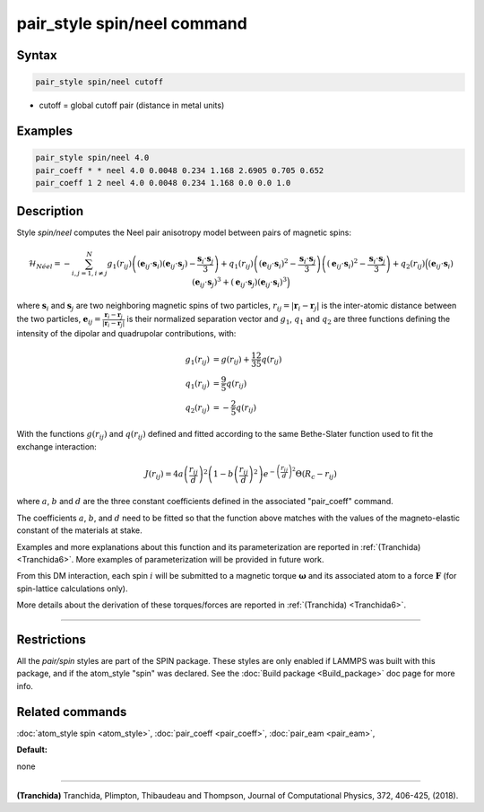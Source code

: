 .. index:: pair_style spin/neel

pair_style spin/neel command
============================

Syntax
""""""


.. code-block:: LAMMPS

   pair_style spin/neel cutoff

* cutoff = global cutoff pair (distance in metal units)


Examples
""""""""


.. code-block:: LAMMPS

   pair_style spin/neel 4.0
   pair_coeff * * neel 4.0 0.0048 0.234 1.168 2.6905 0.705 0.652
   pair_coeff 1 2 neel 4.0 0.0048 0.234 1.168 0.0 0.0 1.0

Description
"""""""""""

Style *spin/neel* computes the Neel pair anisotropy model
between pairs of magnetic spins:

.. math::

   \mathcal{H}_{N\acute{e}el}=-\sum_{{ i,j=1,i\neq j}}^N g_1(r_{ij})\left(({\mathbf{e}}_{ij}\cdot {\mathbf{s}}_{i})({\mathbf{e}}_{ij}
   \cdot {\mathbf{s}}_{j})-\frac{{\mathbf{s}}_{i}\cdot{\mathbf{s}}_{j}}{3} \right)
   +q_1(r_{ij})\left( ({\mathbf{e}}_{ij}\cdot {\mathbf{s}}_{i})^2 -\frac{{\mathbf{s}}_{i}\cdot{\mathbf{s}}_{j}}{3}\right)
   \left( ({\mathbf{e}}_{ij}\cdot {\mathbf{s}}_{i})^2 -\frac{{\mathbf{s}}_{i}\cdot{\mathbf{s}}_{j}}{3} \right)
   + q_2(r_{ij}) \Big( ({\mathbf{e}}_{ij}\cdot {\mathbf{s}}_{i}) ({\mathbf{e}}_{ij}\cdot {\mathbf{s}}_{j})^3 + ({\mathbf{e}}_{ij}\cdot
   {\mathbf{s}}_{j}) ({\mathbf{e}}_{ij}\cdot {\mathbf{s}}_{i})^3\Big)

where :math:`\mathbf{s}_i` and :math:`\mathbf{s}_j` are two neighboring magnetic spins of two particles,
:math:`r_{ij} = \vert \mathbf{r}_i - \mathbf{r}_j \vert` is the inter-atomic distance between the two particles,
:math:`\mathbf{e}_{ij} = \frac{\mathbf{r}_i - \mathbf{r}_j}{\vert \mathbf{r}_i - \mathbf{r}_j\vert}` is their normalized separation vector and :math:`g_1`,
:math:`q_1` and :math:`q_2` are three functions defining the intensity of the dipolar
and quadrupolar contributions, with:

.. math::

   g_1(r_{ij}) &= g(r_{ij}) + \frac{12}{35} q(r_{ij}) \\
   q_1(r_{ij}) &= \frac{9}{5} q(r_{ij}) \\
   q_2(r_{ij}) &= - \frac{2}{5} q(r_{ij})

With the functions :math:`g(r_{ij})` and :math:`q(r_{ij})` defined and fitted according to
the same Bethe-Slater function used to fit the exchange interaction:

.. math::

   {J}\left( r_{ij} \right) = 4 a \left( \frac{r_{ij}}{d}  \right)^2 \left( 1 - b \left( \frac{r_{ij}}{d}  \right)^2 \right) e^{-\left( \frac{r_{ij}}{d} \right)^2 }\Theta (R_c - r_{ij})

where :math:`a`, :math:`b` and :math:`d` are the three constant coefficients defined in the
associated "pair\_coeff" command.

The coefficients :math:`a`, :math:`b`, and :math:`d` need to be fitted so that the function
above matches with the values of the magneto-elastic constant of the
materials at stake.

Examples and more explanations about this function and its
parameterization are reported in :ref:`(Tranchida) <Tranchida6>`. More
examples of parameterization will be provided in future work.

From this DM interaction, each spin :math:`i` will be submitted to a magnetic
torque :math:`\mathbf{\omega}` and its associated atom to a force :math:`\mathbf{F}` (for spin-lattice
calculations only).

More details about the derivation of these torques/forces are reported
in :ref:`(Tranchida) <Tranchida6>`.


----------


Restrictions
""""""""""""


All the *pair/spin* styles are part of the SPIN package.  These styles
are only enabled if LAMMPS was built with this package, and if the
atom\_style "spin" was declared.  See the :doc:`Build package <Build_package>` doc page for more info.

Related commands
""""""""""""""""

:doc:`atom_style spin <atom_style>`, :doc:`pair_coeff <pair_coeff>`,
:doc:`pair_eam <pair_eam>`,

**Default:**

none


----------


.. _Tranchida6:



**(Tranchida)** Tranchida, Plimpton, Thibaudeau and Thompson,
Journal of Computational Physics, 372, 406-425, (2018).

